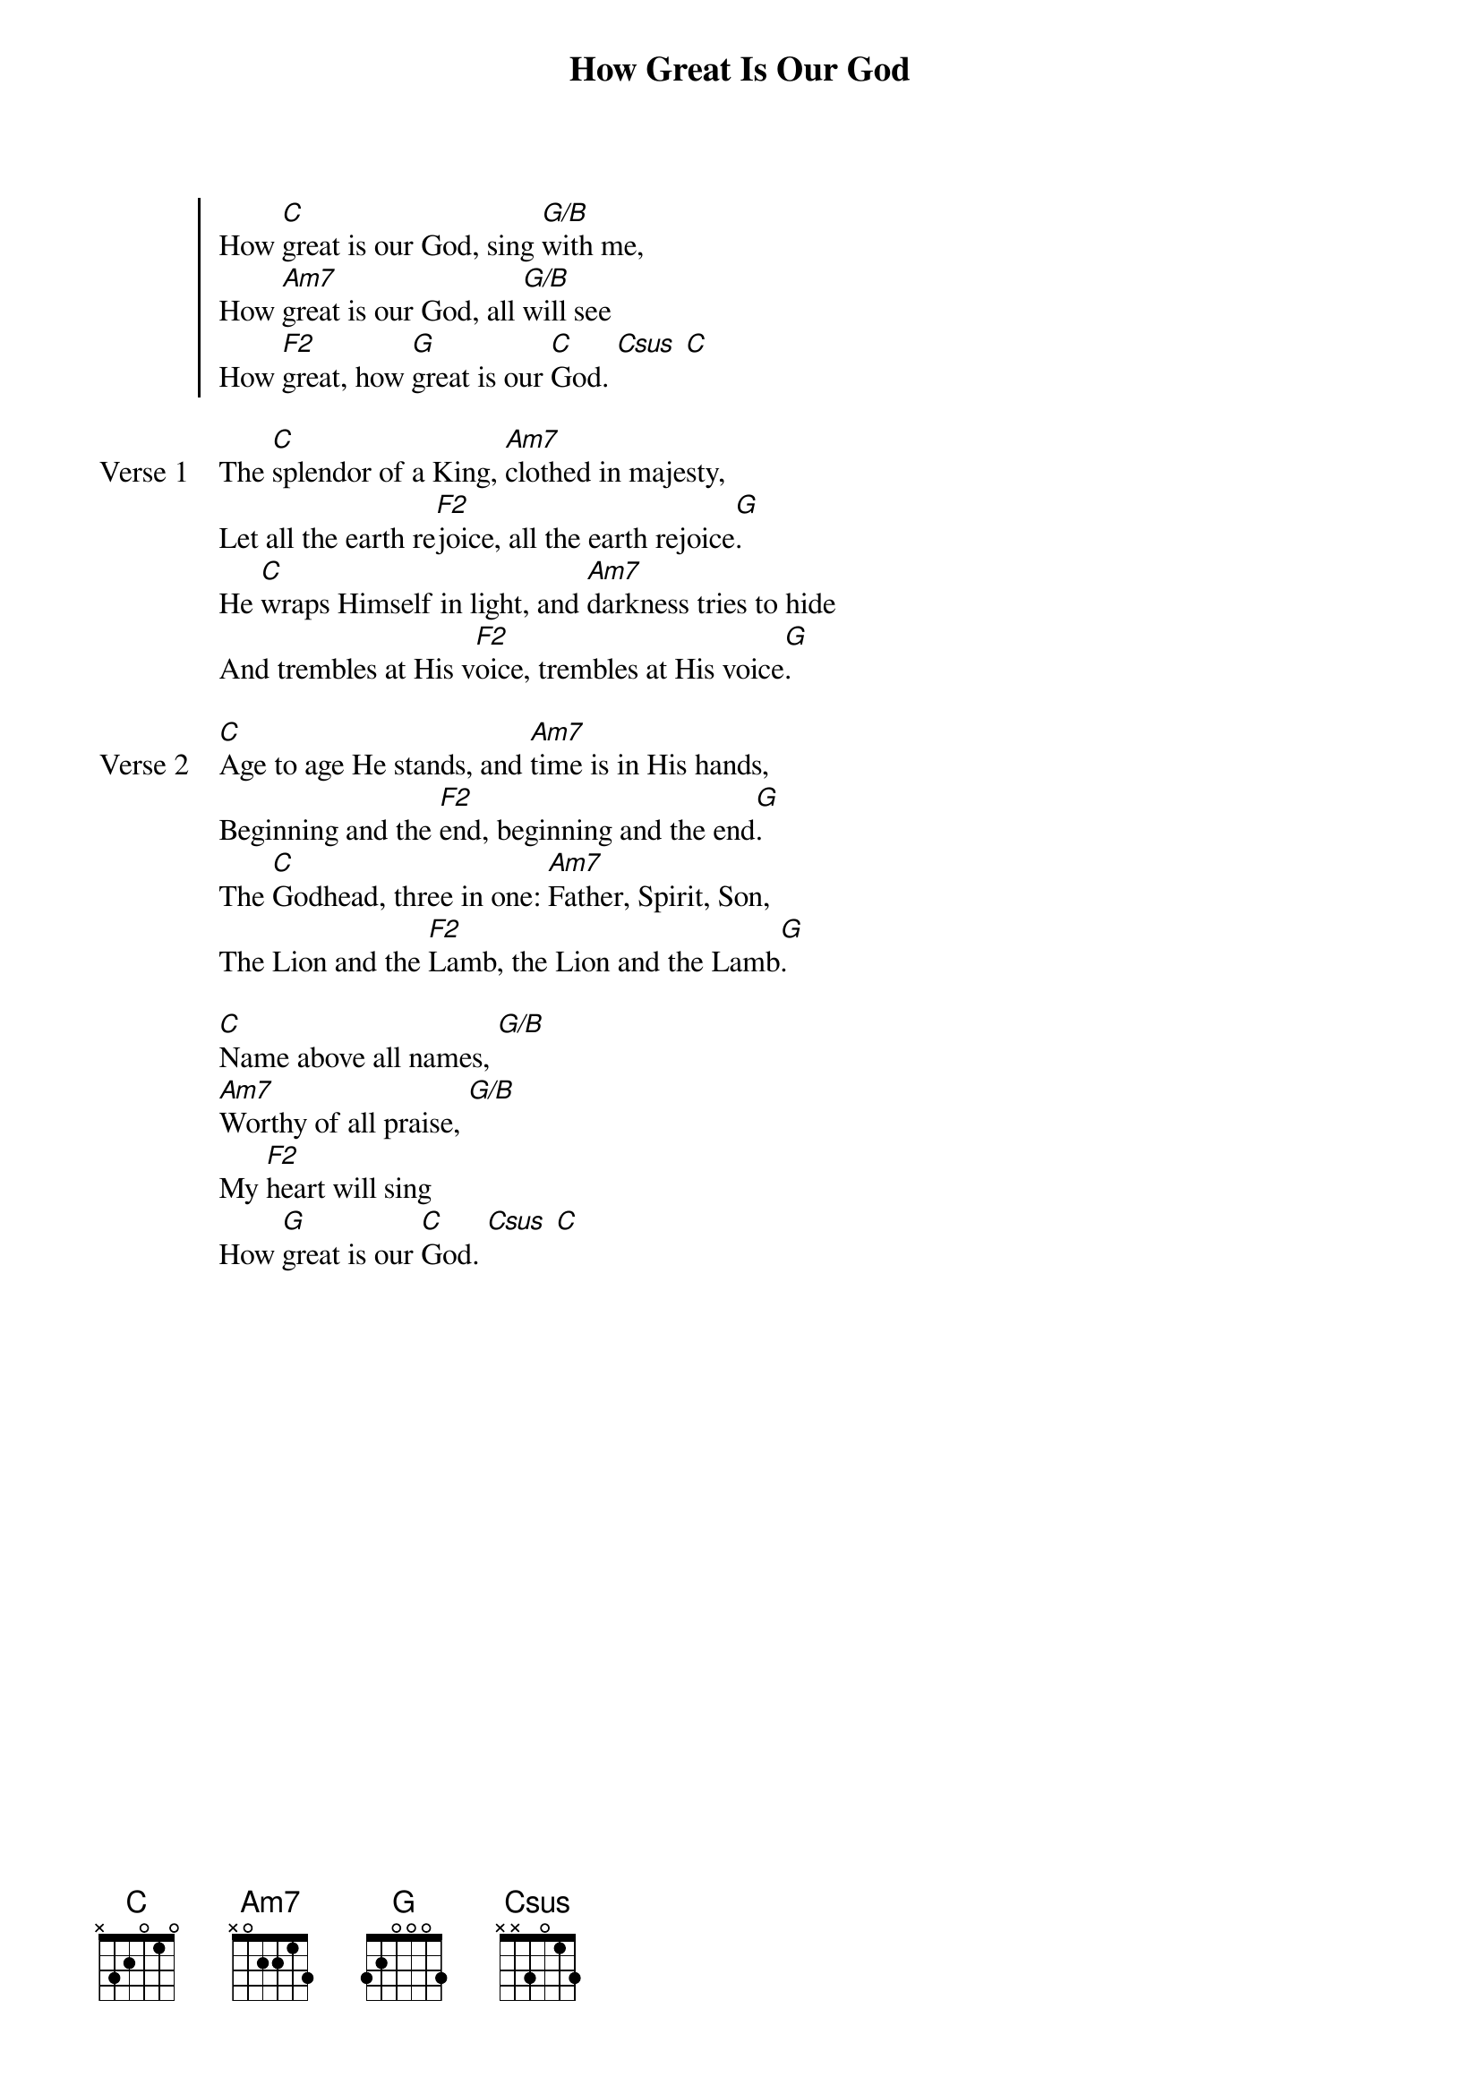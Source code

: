 {title: How Great Is Our God}
{artist: Chris Tomlin}
{key: C}

{start_of_chorus}
How [C]great is our God, sing [G/B]with me,
How [Am7]great is our God, all [G/B]will see
How [F2]great, how [G]great is our [C]God. [Csus] [C]
{end_of_chorus}

{start_of_verse: Verse 1}
The [C]splendor of a King, [Am7]clothed in majesty,
Let all the earth re[F2]joice, all the earth rejoice[G].
He [C]wraps Himself in light, and [Am7]darkness tries to hide
And trembles at His v[F2]oice, trembles at His voice[G].
{end_of_verse}

{start_of_verse: Verse 2}
[C]Age to age He stands, and [Am7]time is in His hands,
Beginning and the [F2]end, beginning and the end[G].
The [C]Godhead, three in one: [Am7]Father, Spirit, Son,
The Lion and the [F2]Lamb, the Lion and the Lamb[G].
{end_of_verse}

{start_of_bridge}
[C]Name above all names, [G/B]
[Am7]Worthy of all praise, [G/B]
My [F2]heart will sing
How [G]great is our [C]God. [Csus] [C]
{end_of_bridge}

